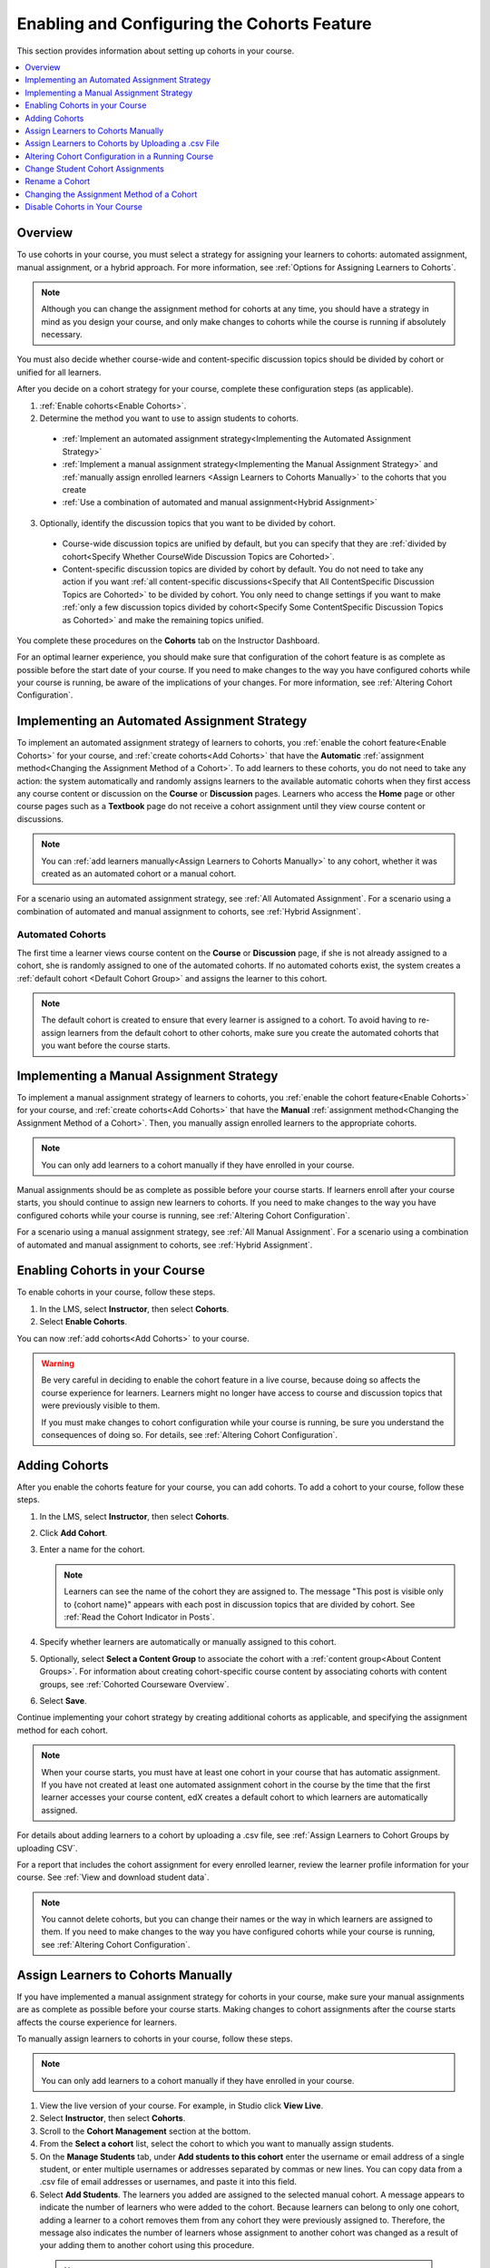 .. _Enabling and Configuring Cohorts:

############################################
Enabling and Configuring the Cohorts Feature
############################################

This section provides information about setting up cohorts in your course.

.. contents::
  :local:
  :depth: 1

*********
Overview
*********

To use cohorts in your course, you must select a strategy for assigning
your learners to cohorts: automated assignment, manual assignment, or a hybrid
approach. For more information, see :ref:`Options for Assigning Learners to
Cohorts`.

.. note:: Although you can change the assignment method for cohorts at any
  time, you should have a strategy in mind as you design your course, and only
  make changes to cohorts while the course is running if absolutely necessary.

You must also decide whether course-wide and content-specific discussion topics
should be divided by cohort or unified for all learners.

After you decide on a cohort strategy for your course, complete these
configuration steps (as applicable).

#. :ref:`Enable cohorts<Enable Cohorts>`.

#. Determine the method you want to use to assign students to cohorts.

  * :ref:`Implement an automated assignment strategy<Implementing the Automated
    Assignment Strategy>`

  * :ref:`Implement a manual assignment strategy<Implementing the Manual
    Assignment Strategy>` and :ref:`manually assign enrolled learners <Assign
    Learners to Cohorts Manually>` to the cohorts that you create

  * :ref:`Use a combination of automated and manual assignment<Hybrid
    Assignment>`

3. Optionally, identify the discussion topics that you want to be divided by
   cohort.

  * Course-wide discussion topics are unified by default, but you can specify
    that they are :ref:`divided by cohort<Specify Whether CourseWide Discussion
    Topics are Cohorted>`.

  * Content-specific discussion topics are divided by cohort by default. You do
    not need to take any action if you want :ref:`all content-specific
    discussions<Specify that All ContentSpecific Discussion Topics are
    Cohorted>` to be divided by cohort. You only need to change settings if you
    want to make :ref:`only a few discussion topics divided by cohort<Specify
    Some ContentSpecific Discussion Topics as Cohorted>` and make the remaining
    topics unified.

You complete these procedures on the **Cohorts** tab on the Instructor
Dashboard.

For an optimal learner experience, you should make sure that configuration of
the cohort feature is as complete as possible before the start date of your
course. If you need to make changes to the way you have configured cohorts
while your course is running, be aware of the implications of your changes. For
more information, see :ref:`Altering Cohort Configuration`.

.. _Implementing the Automated Assignment Strategy:

***************************************************
Implementing an Automated Assignment Strategy
***************************************************

To implement an automated assignment strategy of learners to cohorts, you
:ref:`enable the cohort feature<Enable Cohorts>` for your course, and
:ref:`create cohorts<Add Cohorts>` that have the **Automatic**
:ref:`assignment method<Changing the Assignment Method of a Cohort>`. To
add learners to these cohorts, you do not need to take any action: the
system automatically and randomly assigns learners to the available automatic
cohorts when they first access any course content or discussion on the
**Course** or **Discussion** pages. Learners who access the **Home** page or
other course pages such as a **Textbook** page do not receive a cohort
assignment until they view course content or discussions.

.. note:: You can :ref:`add learners manually<Assign Learners to Cohorts
   Manually>` to any cohort, whether it was created as an automated cohort or a
   manual cohort.

For a scenario using an automated assignment strategy, see :ref:`All Automated
Assignment`. For a scenario using a combination of automated and manual
assignment to cohorts, see :ref:`Hybrid Assignment`.

.. _About Auto Cohorts:

=================
Automated Cohorts
=================

The first time a learner views course content on the **Course** or
**Discussion** page, if she is not already assigned to a cohort, she is
randomly assigned to one of the automated cohorts. If no automated cohorts
exist, the system creates a :ref:`default cohort <Default Cohort Group>` and
assigns the learner to this cohort.

.. note:: The default cohort is created to ensure that every learner is
   assigned to a cohort. To avoid having to re-assign learners from the default
   cohort to other cohorts, make sure you create the automated cohorts that you
   want before the course starts.

.. _Implementing the Manual Assignment Strategy:

***************************************************
Implementing a Manual Assignment Strategy
***************************************************

To implement a manual assignment strategy of learners to cohorts, you
:ref:`enable the cohort feature<Enable Cohorts>` for your course, and
:ref:`create cohorts<Add Cohorts>` that have the **Manual** :ref:`assignment
method<Changing the Assignment Method of a Cohort>`. Then, you manually assign
enrolled learners to the appropriate cohorts.

.. note:: You can only add learners to a cohort manually if they have enrolled
   in your course.

Manual assignments should be as complete as possible before your course
starts. If learners enroll after your course starts, you should continue to
assign new learners to cohorts. If you need to make changes to the way you
have configured cohorts while your course is running, see :ref:`Altering
Cohort Configuration`.

For a scenario using a manual assignment strategy, see :ref:`All Manual
Assignment`. For a scenario using a combination of automated and manual
assignment to cohorts, see :ref:`Hybrid Assignment`.

.. _Enable Cohorts:

*********************************
Enabling Cohorts in your Course
*********************************

To enable cohorts in your course, follow these steps.

#. In the LMS, select **Instructor**, then select **Cohorts**.

#. Select **Enable Cohorts**.

You can now :ref:`add cohorts<Add Cohorts>` to your course.

.. warning:: Be very careful in deciding to enable the cohort feature in a live
   course, because doing so affects the course experience for learners.
   Learners might no longer have access to course and discussion topics
   that were previously visible to them.

   If you must make changes to cohort configuration while your course is
   running, be sure you understand the consequences of doing so. For details,
   see :ref:`Altering Cohort Configuration`.

.. _Add Cohorts:

****************
Adding Cohorts
****************

After you enable the cohorts feature for your course, you can add cohorts. To
add a cohort to your course, follow these steps.

#. In the LMS, select **Instructor**, then select **Cohorts**.

#. Click **Add Cohort**.

#. Enter a name for the cohort.

   .. note::
    Learners can see the name of the cohort they are assigned to. The message
    "This post is visible only to {cohort name}" appears with each post in
    discussion topics that are divided by cohort. See :ref:`Read the Cohort
    Indicator in Posts`.

#. Specify whether learners are automatically or manually assigned to this
   cohort.

#. Optionally, select **Select a Content Group** to associate the cohort with a
   :ref:`content group<About Content Groups>`. For information about creating
   cohort-specific course content by associating cohorts with content groups,
   see :ref:`Cohorted Courseware Overview`.

#. Select **Save**.

Continue implementing your cohort strategy by creating additional cohorts as
applicable, and specifying the assignment method for each cohort.

.. note:: When your course starts, you must have at least one cohort in your
   course that has automatic assignment. If you have not created at least one
   automated assignment cohort in the course by the time that the first learner
   accesses your course content, edX creates a default cohort to which learners
   are automatically assigned.

For details about adding learners to a cohort by uploading a .csv file, see
:ref:`Assign Learners to Cohort Groups by uploading CSV`.

For a report that includes the cohort assignment for every enrolled
learner, review the learner profile information for your course. See
:ref:`View and download student data`.

.. note:: You cannot delete cohorts, but you can change their names or the way
   in which learners are assigned to them. If you need to make changes to the
   way you have configured cohorts while your course is running, see
   :ref:`Altering Cohort Configuration`.

.. _Assign Learners to Cohorts Manually:

***********************************
Assign Learners to Cohorts Manually
***********************************

If you have implemented a manual assignment strategy for cohorts in your
course, make sure your manual assignments are as complete as possible before
your course starts. Making changes to cohort assignments after the course
starts affects the course experience for learners.

To manually assign learners to cohorts in your course, follow these steps.

.. note:: You can only add learners to a cohort manually if they have enrolled
   in your course.

#. View the live version of your course. For example, in Studio click **View
   Live**.

#. Select **Instructor**, then select **Cohorts**.

#. Scroll to the **Cohort Management** section at the bottom.

#. From the **Select a cohort** list, select the cohort to which you want to
   manually assign students.

#. On the **Manage Students** tab, under **Add students to this cohort** enter
   the username or email address of a single student, or enter multiple
   usernames or addresses separated by commas or new lines. You can copy data
   from a .csv file of email addresses or usernames, and paste it into this
   field.

#. Select **Add Students**. The learners you added are assigned to the selected
   manual cohort. A message appears to indicate the number of learners who were
   added to the cohort. Because learners can belong to only one cohort, adding a
   learner to a cohort removes them from any cohort they were previously assigned
   to. Therefore, the message also indicates the number of learners whose
   assignment to another cohort was changed as a result of your adding them to
   another cohort using this procedure.

 .. note:: The number of learners reported on the **Cohorts** tab and in
    downloaded reports includes only those learners who are enrolled in the
    course.

For a report that includes the cohort assignment for every enrolled learner,
review the learner profile information for your course. See :ref:`View and
download student data`.

.. _Assign Learners to Cohort Groups by uploading CSV:

***************************************************
Assign Learners to Cohorts by Uploading a .csv File
***************************************************

Uploading a .csv file containing a list of learners and the cohorts that you
want to assign them to is another way of assigning learners to cohorts
manually. For details about the other manual assignment method, see
:ref:`Assign Learners to Cohorts Manually`.

.. note:: You can only add learners to a cohort using a .csv file if they have
   enrolled in your course.

Any assignments to cohorts that you specify in the .csv files you upload
will overwrite or change existing cohort assignments. The configuration of
your cohorts should be complete and stable before your course begins. You
should also complete manual cohort assignments as soon as possible after any
learner enrolls, including any enrollments that occur while your course is
running. To understand the effects of changing cohort assignments after your
course has started, see :ref:`Altering Cohort Configuration`.

.. note:: Be aware that the contents of the .csv file are processed row by row,
  from top to bottom, and each row is treated independently.

  For example, if your .csv file contains conflicting information such as
  Student A being first assigned to Cohort 1, then later in the spreadsheet
  being assigned to Cohort 2, the end result of your .csv upload is that
  Student A is assigned to Cohort 2. However, the upload results file will
  count Student A twice in the "Students Added" count: once when they are added
  to Cohort 1, and again when they are added to Cohort 2. Before submitting a
  file for upload, check it carefully for errors.

The requirements for the .csv file are summarized in this table.

.. list-table::
    :widths: 15 30

    * - **Requirement**
      - **Notes**
    * - Valid .csv file

      - The file must be a properly formatted comma-separated values file:

        * The file extension is .csv.
        * Every row must have the same number of commas, whether or not there
          are values in each cell.
    * - File size
      - The file size of .csv files for upload is limited to a maximum of 2MB.
    * - UTF-8 encoded

      - You must save the file with UTF-8 encoding so that Unicode characters
        display correctly.

        See :ref:`Creating a Unicode Encoded CSV File`.

    * - Header row
      - You must include a header row, with column names that exactly match
         those specified in "Columns" below.
    * - One or two columns identifying students
      - You must include at least one column identifying students:
        either "email" or "username", or both.

        If both the username and an email address are provided for a student,
        the email address has precedence.

        In other words, if an email address is present, an incorrect or non-
        matching username is ignored.

    * - One column identifying the cohort

      - You must include one column named "cohort" to identify the cohort
        to which you are assigning each student.

        The specified cohorts must already exist in Studio.

    * -
      - Columns with headings other than "email", "username" and "cohort" are
        ignored.


To manually add enrolled learners to cohorts by uploading a .csv file, follow
these steps.

#. View the live version of your course. For example, in Studio, select **View
   Live**.

#. Select **Instructor**, then select **Cohorts**.

#. From the **Select a cohort** list, select the cohort to which you are adding
   students.

#. Select **Assign students to cohorts by uploading a CSV file**, then select
   **Browse** to navigate to the .csv file you want to upload.

#. Select **Upload File and Assign Students**. A status message is displayed
   above the **Browse** button.

#. Verify your upload results on the **Data Download** page.

   Under **Reports Available for Download**, locate the link to a .csv file
   with "cohort_results" and the date and time of your upload in the filename.
   The list of available reports is sorted chronologically, with the most
   recently generated files at the top.

The results file provides the following information:

.. list-table::
    :widths: 15 30

    * - **Column**
      - **Description**
    * - Cohort
      - The name of the cohort to which you are assigning learners.
    * - Exists
      - Whether the cohort was found in the system. TRUE/FALSE.

        If the cohort was not found (value is FALSE), no action is taken for students you assigned to that cohort in the .csv file.

    * - Students Added
      - The number of learners added to the cohort during the row by row
        processing of the .csv file.
    * - Students Not Found
      - A list of email addresses or usernames (if email addresses were not
        supplied) of learners who could not be matched by either email address
        or username and who were therefore not added to the cohort.

For a report that includes the cohort assignment for every enrolled learner,
review the learner profile information for your course. See :ref:`View and
download student data`.

.. _Creating a Unicode Encoded CSV File:

====================================
Creating a Unicode-encoded .csv File
====================================

Make sure the .csv files that you upload are encoded as UTF-8, so that any
Unicode characters are correctly saved and displayed.

.. note:: Some spreadsheet applications (for example, MS Excel) do not allow
   you to specify encoding when you save a spreadsheet as a .csv file. To
   ensure that you are able to create a .csv file that is UTF-8 encoded, use a
   spreadsheet application such as Google Sheets, LibreOffice, or Apache
   OpenOffice.

.. _Altering Cohort Configuration:

*************************************************
Altering Cohort Configuration in a Running Course
*************************************************

The configuration of cohorts should be complete and stable before your course
begins. Manual cohort assignments should be completed as soon as possible after
any learner enrolls, including any enrollments that occur while your course is
running.

If you decide that you must alter cohort configuration after your course starts
and activity in the course discussion begins, be sure that you understand the
consequences of these actions.

* :ref:`Changing Student Cohort Assignments`
* :ref:`Renaming a Cohort`
* :ref:`Deleting a Cohort`
* :ref:`Changing the Assignment Method of a Cohort`
* :ref:`Disabling the Cohort Feature`

.. _Changing Student Cohort Assignments:

***************************************************
Change Student Cohort Assignments
***************************************************

After your course starts and learners begin to contribute to the course
discussion, each post that they add is visible either to everyone or to the
members of a single cohort. When you change the cohort that a learner is
assigned to, there are three results.

* The learner continues to see the posts that are visible to everyone.

* The learner sees the posts that are visible to his new cohort.

* The learner no longer sees the posts that are visible only to his original
  cohort.

The visibility of a post and its responses and comments does not change, even
if the cohort assignment of its author changes. To a learner, it can seem that
posts have "disappeared".

To verify the cohort assignments for your learners, download the :ref:`student
profile report<View and download student data>` for your course. If changes are
needed, you can :ref:`assign learners<Assign Learners to Cohorts Manually>` to
different cohorts manually in the LMS by selecting **Instructor** and then
**Cohorts**, or :ref:`upload cohort assignment changes<Assign Learners to
Cohort Groups by uploading CSV>` in a .csv file.

.. _Renaming a Cohort:

***************
Rename a Cohort
***************

You can change the name of any cohort, including the system-created default
cohort.

To rename a cohort, follow these steps.

#. View the live version of your course. For example, in Studio select **View
   Live**.

#. Select **Instructor**, then select **Cohorts**.

#. From the **Select a cohort** list, select the cohort whose name you want to
   change.

#. On the **Settings** tab, in the **Cohort Name** field, enter a new name for
   the cohort.

#. Select **Save**. The name for the cohort is updated throughout the LMS and
   the course, including learner-visible views.

.. _Deleting a Cohort:

================
Delete a Cohort
================

You cannot delete cohorts. However, you can :ref:`rename a cohort<Renaming a
Cohort>`, :ref:`change its assignment method<Changing the Assignment Method of
a Cohort>`, or move learners to other cohorts.

If you decide that you must alter cohort configuration after your course starts
and learners begin viewing the course and the discussion topics, be sure that
you understand the consequences of these actions. For more details, see
:ref:`Altering Cohort Configuration`.

.. _Changing the Assignment Method of a Cohort:

******************************************
Changing the Assignment Method of a Cohort
******************************************

Although you can change the assignment method of a cohort at any time after you
create it, you should have a strategy in mind as you design your course, and
only make changes to cohorts while the course is running if absolutely
necessary. Be aware of the implications of changing cohort configuration while
your course is running. For more information, see :ref:`Options for Assigning
Learners to Cohorts` and :ref:`Altering Cohort Configuration`.

.. note:: When your course starts, you must have at least one cohort in your
   course that has automatic assignment. If you have not created at least one
   automated assignment cohort in the course by the time that the first learner
   accesses your course content, edX creates a default cohort to which learners
   are automatically assigned. If the :ref:`default group<Default Cohort
   Group>` is the only automated assignment cohort in your course, you cannot
   change its assignment method to **Manual**.

To change the assignment method of a cohort, follow these steps.

#. View the live version of your course. For example, in Studio select **View
   Live**.

#. Select **Instructor**, then select **Cohorts**.

#. From the **Select a cohort** list, select the cohort whose assignment method
   you want to change.

#. On the **Settings** tab, the current assignment method is selected. Change
   the assignment method by selecting the other option, either **Automatic** or
   **Manual**.

#. Select **Save**.

   The cohort assignment method is updated.

.. note:: Changing the cohort assignment method has no effect on learners who
   are already assigned to this and other cohorts. Learners who access the
   course after you make this change are assigned to cohorts based on the new
   assignment method of this cohort combined with the assignment methods of all
   other cohorts.

.. _Disabling the Cohort Feature:

******************************
Disable Cohorts in Your Course
******************************

.. warning:: Be very careful in deciding to disable the cohort feature if you
   previously had it enabled in a live course, because doing so affects the
   course experience for learners. Course materials and discussion posts that
   were shared only with members of particular cohorts are now visible to all
   learners in the course.

   If you must make changes to the way you have configured cohorts while your
   course is running, be sure you understand the consequences of doing so. For
   details, see :ref:`Altering Cohort Configuration`.

To disable cohorts in your course, follow these steps.

#. In the LMS, select **Instructor**, then select **Cohorts**.

#. Clear the **Enable Cohorts** option.

All course content and discussion posts that were previously divided by cohort
immediately become visible to all students.
